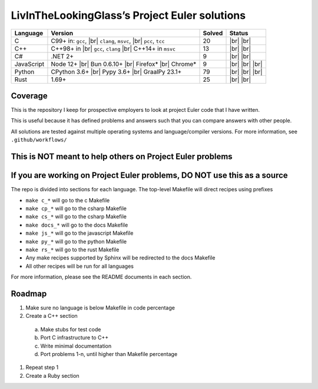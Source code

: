 LivInTheLookingGlass’s Project Euler solutions
==============================================

.. |Ci| image:: https://img.shields.io/github/actions/workflow/status/LivInTheLookingGlass/Euler/c.yml?logo=github&label=C%20Tests
   :target: https://github.com/LivInTheLookingGlass/Euler/actions/workflows/c.yml
.. |Cpi| image:: https://img.shields.io/github/actions/workflow/status/LivInTheLookingGlass/Euler/cplusplus.yml?logo=github&label=Cpp%20Tests
   :target: https://github.com/LivInTheLookingGlass/Euler/actions/workflows/cplusplus.yml
.. |C#i| image:: https://img.shields.io/github/actions/workflow/status/LivInTheLookingGlass/Euler/csharp.yml?logo=github&label=C%23%20Tests
   :target: https://github.com/LivInTheLookingGlass/Euler/actions/workflows/csharp.yml
.. |JavaScript| image:: https://img.shields.io/github/actions/workflow/status/LivInTheLookingGlass/Euler/javascript.yml?logo=github&label=Js%20Tests
   :target: https://github.com/LivInTheLookingGlass/Euler/actions/workflows/javascript.yml
.. |Python| image:: https://img.shields.io/github/actions/workflow/status/LivInTheLookingGlass/Euler/python.yml?logo=github&label=Py%20Tests
   :target: https://github.com/LivInTheLookingGlass/Euler/actions/workflows/python.yml
.. |Rust| image:: https://img.shields.io/github/actions/workflow/status/LivInTheLookingGlass/Euler/rust.yml?logo=github&label=Rs%20Tests
   :target: https://github.com/LivInTheLookingGlass/Euler/actions/workflows/rust.yml
.. |CodeQL| image:: https://img.shields.io/github/actions/workflow/status/LivInTheLookingGlass/Euler/codeql.yml?logo=github&label=CodeQL
   :target: https://github.com/LivInTheLookingGlass/Euler/actions/workflows/codeql.yml
.. |ESLint| image:: https://img.shields.io/github/actions/workflow/status/LivInTheLookingGlass/Euler/eslint.yml?logo=github&label=ESLint
   :target: https://github.com/LivInTheLookingGlass/Euler/actions/workflows/eslint.yml
.. |RustClippy| image:: https://img.shields.io/github/actions/workflow/status/LivInTheLookingGlass/Euler/rust-clippy.yml?logo=github&label=Clippy
   :target: https://github.com/LivInTheLookingGlass/Euler/actions/workflows/rust-clippy.yml
.. |PythonLint| image:: https://img.shields.io/github/actions/workflow/status/LivInTheLookingGlass/Euler/python-lint.yml?logo=github&label=mypy%2Bisort
   :target: https://github.com/LivInTheLookingGlass/Euler/actions/workflows/python-lint.yml
.. |C-Cov| image:: https://img.shields.io/codecov/c/github/LivInTheLookingGlass/Euler?flag=C&logo=codecov&label=C%20Cov
   :target: https://app.codecov.io/github/LivInTheLookingGlass/Euler?flags%5B0%5D=C
.. |Cp-Cov| image:: https://img.shields.io/codecov/c/github/LivInTheLookingGlass/Euler?flag=Cpp&logo=codecov&label=Cpp%20Cov
   :target: https://app.codecov.io/github/LivInTheLookingGlass/Euler?flags%5B0%5D=Cpp
.. |Cs-Cov| image:: https://img.shields.io/codecov/c/github/LivInTheLookingGlass/Euler?flag=Csharp&logo=codecov&label=C%23%20Cov
   :target: https://app.codecov.io/github/LivInTheLookingGlass/Euler?flags%5B0%5D=Csharp
.. |Js-Cov| image:: https://img.shields.io/codecov/c/github/LivInTheLookingGlass/Euler?flag=JavaScript&logo=codecov&label=Js%20Cov
   :target: https://app.codecov.io/github/LivInTheLookingGlass/Euler?flags%5B0%5D=JavaScript
.. |Py-Cov| image:: https://img.shields.io/codecov/c/github/LivInTheLookingGlass/Euler?flag=Python&logo=codecov&label=Py%20Cov
   :target: https://app.codecov.io/github/LivInTheLookingGlass/Euler?flags%5B0%5D=Python
.. |Rs-Cov| image:: https://img.shields.io/codecov/c/github/LivInTheLookingGlass/Euler?flag=Rust&logo=codecov&label=Rs%20Cov
   :target: https://app.codecov.io/github/LivInTheLookingGlass/Euler?flags%5B0%5D=Rust
.. |br| raw:: html

  <br/>

+------------+-------------------------+--------+-------------------+
| Language   | Version                 | Solved | Status            |
+============+=========================+========+===================+
| C          | C99+ in: ``gcc``, |br|  | 20     | |Ci| |br|         |
|            | ``clang``, ``msvc``,    |        | |C-Cov| |br|      |
|            | |br| ``pcc``, ``tcc``   |        | |CodeQL|          |
+------------+-------------------------+--------+-------------------+
| C++        | C++98+ in |br|          | 13     | |Cpi| |br|        |
|            | ``gcc``, ``clang`` |br| |        | |Cp-Cov| |br|     |
|            | C++14+ in ``msvc``      |        | |CodeQL|          |
+------------+-------------------------+--------+-------------------+
| C#         | .NET 2+                 |  9     | |C#i| |br|        |
|            |                         |        | |Cs-Cov| |br|     |
|            |                         |        | |CodeQL|          |
+------------+-------------------------+--------+-------------------+
| JavaScript | Node 12+ |br|           |  9     | |JavaScript| |br| |
|            | Bun 0.6.10+ |br|        |        | |Js-Cov| |br|     |
|            | Firefox* |br|           |        | |CodeQL| |br|     |
|            | Chrome*                 |        | |ESLint|          |
+------------+-------------------------+--------+-------------------+
| Python     | CPython 3.6+ |br|       | 79     | |Python| |br|     |
|            | Pypy 3.6+ |br|          |        | |Py-Cov| |br|     |
|            | GraalPy 23.1+           |        | |CodeQL| |br|     |
|            |                         |        | |PythonLint|      |
+------------+-------------------------+--------+-------------------+
| Rust       | 1.69+                   | 25     | |Rust| |br|       |
|            |                         |        | |Rs-Cov| |br|     |
|            |                         |        | |RustClippy|      |
+------------+-------------------------+--------+-------------------+

Coverage
--------
.. image:: https://codecov.io/github/LivInTheLookingGlass/Euler/graphs/icicle.svg?token=6GHBNILEHG

This is the repository I keep for prospective employers to look at
project Euler code that I have written.

This is useful because it has defined problems and answers such that you
can compare answers with other people.

All solutions are tested against multiple operating systems and
language/compiler versions. For more information, see
``.github/workflows/``

This is NOT meant to help others on Project Euler problems
----------------------------------------------------------

If you are working on Project Euler problems, DO NOT use this as a source
-------------------------------------------------------------------------

The repo is divided into sections for each language. The top-level
Makefile will direct recipes using prefixes

-  ``make c_*`` will go to the c Makefile
-  ``make cp_*`` will go to the csharp Makefile
-  ``make cs_*`` will go to the csharp Makefile
-  ``make docs_*`` will go to the docs Makefile
-  ``make js_*`` will go to the javascript Makefile
-  ``make py_*`` will go to the python Makefile
-  ``make rs_*`` will go to the rust Makefile
-  Any make recipes supported by Sphinx will be redirected to the docs Makefile
-  All other recipes will be run for all languages

For more information, please see the README documents in each section.

Roadmap
-------

1. Make sure no language is below Makefile in code percentage
2. Create a C++ section
  a. Make stubs for test code
  b. Port C infrastructure to C++
  c. Write minimal documentation
  d. Port problems 1-n, until higher than Makefile percentage
1. Repeat step 1
2. Create a Ruby section
